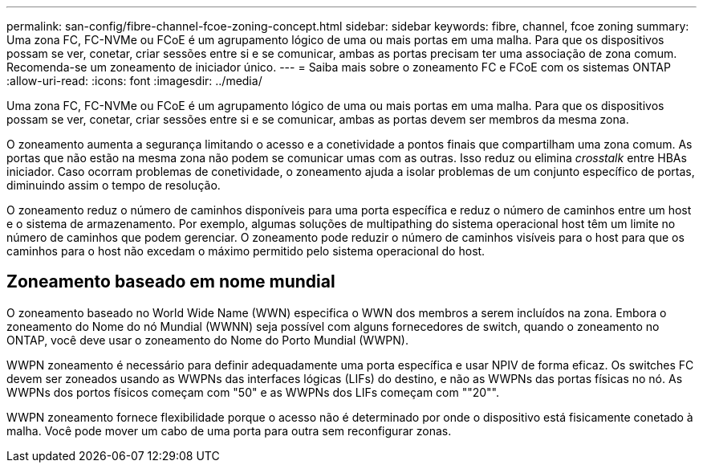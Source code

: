 ---
permalink: san-config/fibre-channel-fcoe-zoning-concept.html 
sidebar: sidebar 
keywords: fibre, channel, fcoe zoning 
summary: Uma zona FC, FC-NVMe ou FCoE é um agrupamento lógico de uma ou mais portas em uma malha. Para que os dispositivos possam se ver, conetar, criar sessões entre si e se comunicar, ambas as portas precisam ter uma associação de zona comum. Recomenda-se um zoneamento de iniciador único. 
---
= Saiba mais sobre o zoneamento FC e FCoE com os sistemas ONTAP
:allow-uri-read: 
:icons: font
:imagesdir: ../media/


[role="lead"]
Uma zona FC, FC-NVMe ou FCoE é um agrupamento lógico de uma ou mais portas em uma malha. Para que os dispositivos possam se ver, conetar, criar sessões entre si e se comunicar, ambas as portas devem ser membros da mesma zona.

O zoneamento aumenta a segurança limitando o acesso e a conetividade a pontos finais que compartilham uma zona comum. As portas que não estão na mesma zona não podem se comunicar umas com as outras. Isso reduz ou elimina _crosstalk_ entre HBAs iniciador. Caso ocorram problemas de conetividade, o zoneamento ajuda a isolar problemas de um conjunto específico de portas, diminuindo assim o tempo de resolução.

O zoneamento reduz o número de caminhos disponíveis para uma porta específica e reduz o número de caminhos entre um host e o sistema de armazenamento. Por exemplo, algumas soluções de multipathing do sistema operacional host têm um limite no número de caminhos que podem gerenciar. O zoneamento pode reduzir o número de caminhos visíveis para o host para que os caminhos para o host não excedam o máximo permitido pelo sistema operacional do host.



== Zoneamento baseado em nome mundial

O zoneamento baseado no World Wide Name (WWN) especifica o WWN dos membros a serem incluídos na zona. Embora o zoneamento do Nome do nó Mundial (WWNN) seja possível com alguns fornecedores de switch, quando o zoneamento no ONTAP, você deve usar o zoneamento do Nome do Porto Mundial (WWPN).

WWPN zoneamento é necessário para definir adequadamente uma porta específica e usar NPIV de forma eficaz. Os switches FC devem ser zoneados usando as WWPNs das interfaces lógicas (LIFs) do destino, e não as WWPNs das portas físicas no nó. As WWPNs dos portos físicos começam com "50" e as WWPNs dos LIFs começam com ""20"".

WWPN zoneamento fornece flexibilidade porque o acesso não é determinado por onde o dispositivo está fisicamente conetado à malha. Você pode mover um cabo de uma porta para outra sem reconfigurar zonas.
